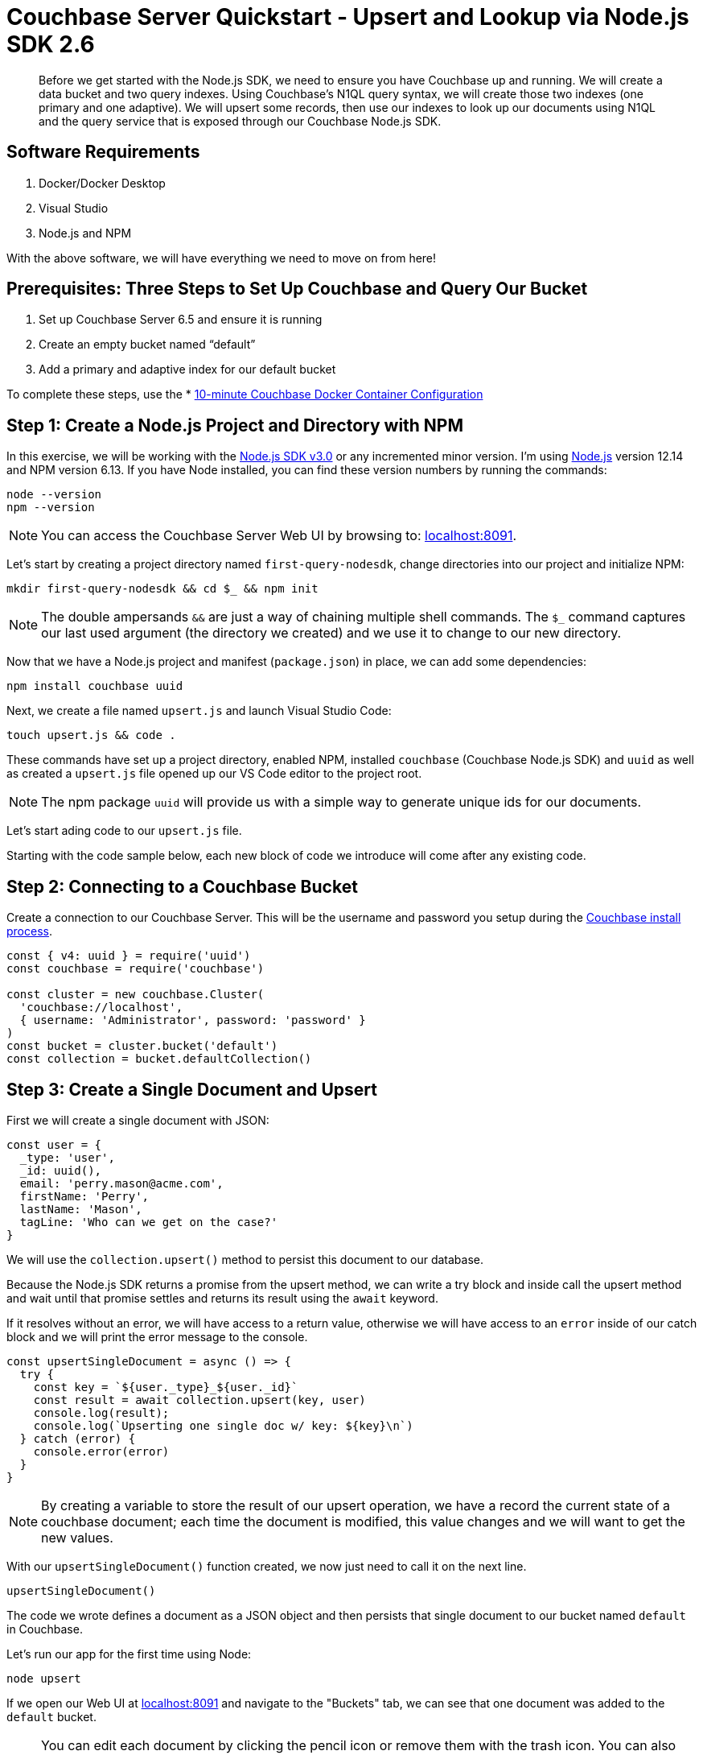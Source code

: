 = Couchbase Server Quickstart - Upsert and Lookup via Node.js SDK 2.6
:imagesdir: ../assets/images
:sourcedir: ../examples

[abstract]
Before we get started with the Node.js SDK, we need to ensure you have Couchbase up and running. We will create a data bucket and two query indexes. Using Couchbase's N1QL query syntax, we will create those two indexes (one primary and one adaptive). We will upsert some records, then use our indexes to look up our documents using N1QL and the query service that is exposed through our Couchbase Node.js SDK.

== Software Requirements
. Docker/Docker Desktop
. Visual Studio
. Node.js and NPM

With the above software, we will have everything we need to move on from here!

== Prerequisites: Three Steps to Set Up Couchbase and Query Our Bucket

. Set up Couchbase Server 6.5 and ensure it is running
. Create an empty bucket named “default”
. Add a primary and adaptive index for our default bucket

anchor:couchbase-install-process[]

To complete these steps, use the * xref:quickstart-docker-image-manual-cb65.adoc[10-minute Couchbase Docker Container Configuration]

== Step 1: Create a Node.js Project and Directory with NPM

In this exercise, we will be working with the link:https://docs.couchbase.com/nodejs-sdk/2.6/start-using-sdk.html[Node.js SDK v3.0] or any incremented minor version. I'm using link:https://nodejs.org/en/download[Node.js] version 12.14 and NPM version 6.13. If you have Node installed, you can find these version numbers by running the commands:

```sh
node --version
npm --version
```

NOTE: You can access the Couchbase Server Web UI by browsing to: link:https://localhost:8091[localhost:8091]. 

Let's start by creating a project directory named `first-query-nodesdk`, change directories into our project and initialize NPM:

```sh
mkdir first-query-nodesdk && cd $_ && npm init
```

NOTE: The double ampersands `&&` are just a way of chaining multiple shell commands. The `$_` command captures our last used argument (the directory we created) and we use it to change to our new directory.

Now that we have a Node.js project and manifest (`package.json`) in place, we can add some dependencies:

```sh
npm install couchbase uuid
```

Next, we create a file named `upsert.js` and launch Visual Studio Code:

```sh
touch upsert.js && code .
```

These commands have set up a project directory, enabled NPM, installed `couchbase` (Couchbase Node.js SDK) and `uuid` as well as created a `upsert.js` file opened up our VS Code editor to the project root.

NOTE: The npm package `uuid` will provide us with a simple way to generate unique ids for our documents.

Let's start ading code to our `upsert.js` file.

Starting with the code sample below, each new block of code we introduce will come after any existing code.

== Step 2: Connecting to a Couchbase Bucket

Create a connection to our Couchbase Server. This will be the username and password you setup during the link:#couchbase-install-process[Couchbase install process].

```js
const { v4: uuid } = require('uuid')
const couchbase = require('couchbase')

const cluster = new couchbase.Cluster(
  'couchbase://localhost',
  { username: 'Administrator', password: 'password' }
)
const bucket = cluster.bucket('default')
const collection = bucket.defaultCollection()
```

== Step 3: Create a Single Document and Upsert

First we will create a single document with JSON:

```js
const user = {
  _type: 'user',
  _id: uuid(),
  email: 'perry.mason@acme.com',
  firstName: 'Perry',
  lastName: 'Mason',
  tagLine: 'Who can we get on the case?'
}
```

We will use the `collection.upsert()` method to persist this document to our database.

Because the Node.js SDK returns a promise from the upsert method, we can write a try block and inside call the upsert method and wait until that promise settles and returns its result using the `await` keyword.

If it resolves without an error, we will have access to a return value, otherwise we will have access to an `error` inside of our catch block and we will print the error message to the console. 

```js
const upsertSingleDocument = async () => {
  try {
    const key = `${user._type}_${user._id}`
    const result = await collection.upsert(key, user)
    console.log(result);
    console.log(`Upserting one single doc w/ key: ${key}\n`)
  } catch (error) {
    console.error(error)
  }
}
```

NOTE: By creating a variable to store the result of our upsert operation, we have a record the current state of a couchbase document; each time the document is modified, this value changes and we will want to get the new values.

With our `upsertSingleDocument()` function created, we now just need to call it on the next line.

```js
upsertSingleDocument()
```

The code we wrote defines a document as a JSON object and then persists that single document to our bucket named `default` in Couchbase.

Let's run our app for the first time using Node:

```sh
node upsert
```

If we open our Web UI at link:https://localhost:8091[localhost:8091] and navigate to the "Buckets" tab, we can see that one document was added to the `default` bucket. 

NOTE: You can edit each document by clicking the pencil icon or remove them with the trash icon. You can also edit the bucket and in "Advanced bucket settings" click "Enable" under *Flush*. When flushed, all items in the bucket are removed. This is a quick way to remove all documents at once, however; be careful as it wipes out your entire bucket.

Let's remove this single document, and write some code that will add multiple documents at once.

== Step 4: Create Multiple Documents and Upsert

Next, we will create an array of documents using an array: 

```js
const users = [
  {
    _type: 'user',
    _id: uuid(),
    email: 'major.tom@acme.com',
    firstName: 'Major',
    lastName: 'Tom',
    tagLine: 'Send me up a drink'
  }, {
    _type: 'user',
    _id: uuid(),
    email: 'jerry.wasaracecardriver@acme.com',
    firstName: 'Jerry',
    lastName: 'Wasaracecardriver',
    tagLine: 'el sob number one'
  }
]
```

We will use JavaScript's `Promise.all()` and `Array.map()` to upsert multiple documents at once. If any one upsert fails we will be able to catch the first occurrence of an error by using a try/catch block. So long as each promise is resolved, we will save the results to a variable named `results` and Print them to the console.

Let's add the function for upserting multiple documents:

```JS
const upsertMultipleDocuments = async () => {
  try {
    var values = await Promise.all(
      users.map((user) => {
        let key = `${user._type}_${user._id}`
        console.log(`Upserting one of multiple docs w/ key: ${key}\n`)
        return collection.upsert(key, user)
      })
    )
    values.forEach((value) => console.log(value))
  } catch (error) {
    console.error('First failure:', error)
  }
}
```

With our `upsertMultipleDocuments()` function created, we want to remove the call to `upsertSingleDocument()` that we had added above and we are going to chain it together with the `upsertMultipleDocuments()` function call and add an exit command once all work is done. Add the following code on the next line.

```js
upsertSingleDocument()
.then(() => {
  upsertMultipleDocuments()
})
```

Before we run the `upsert.js` file, let's add one more command at the end of the file to shut Node down after the documents are finished being upserted, update the code as follows:

```js
upsertSingleDocument()
.then(() => {
  upsertMultipleDocuments()
  .then(() => process.exit(22))
})
```

Now if we run the application, we will get three documents persisted to our bucket. As well, after the `upsertMultipleDocuments()` function has resolved, we will use a command to exit our Node.js application in the terminal. 

Note: The process object is global and allows us to manage the current Node.js process without even the use of a require statement to import it.

```js
node upsert
```

If we open our Web UI at link:https://localhost:8091[localhost:8091] and navigate to the "Buckets" tab, we can see that three documents were added to the `default` bucket. One from our `upsertSingleDocument()` function and two from our `upsertMultipleDocuments()` function.

Next, we will write a query to fetch a document by a user's last name.

== Step 5: Query for User by Last Name

We can query for our documents using the N1QL query language. Our query service uses [N1QL](https://docs.couchbase.com/server/current/n1ql/n1ql-language-reference/index.html), which will be fairly familiar to anyone with general SQL experience.

Knowing that our documents have a `_type` of *"user"* we can construct a query simply by knowing basic SQL, let's try it!

If we open our Web UI at link:https://localhost:8091[localhost:8091] and navigate to the "Query" tab, we can work on our query inside the "Query Editor".

=== The Query Plan

Create a new file named `query.js` and paste the following code that connects to our bucket:

```js
const couchbase = require('couchbase')

const cluster = new couchbase.Cluster(
  'couchbase://localhost',
  { username: 'Administrator', password: 'password' }
)
const bucket = cluster.bucket('default')
```

We want to select all documents from our `default` bucket, where `_type` is equal to 'user' and where `lastName` is equal to 'Tom'. I have written a simple query using N1QL, but the fact that it is so simple, it looks just like SQL. Not all N1QL is exactly like SQL, but it's very similar, so similar in some cases you can't really tell the difference. Just like in the query below.

```sql
SELECT * FROM `default` WHERE _type = 'user' AND lastName = 'Tom'
```

Copy and paste this query into your "Query Editor" and hit the "Execute" button, we should get the following result:

```JSON
[
  {
    "default": {
      "_id": "421f0989-67e5-4461-8661-5bcdb07711e2",
      "_type": "user",
      "email": "major.tom@acme.com",
      "firstName": "Major",
      "lastName": "Tom",
      "tagLine": "Send me up a drink"
    }
  }
]
```

Our results are correct in that only one of our documents is of `_type` 'user' and `lastName` equal to 'Tom'. 

Now that we have tested our query, let's use it in our code with `cluster.query()`. In our case, we will pass in one argument (the query) and a callback:

```JS
const getUserByLastName = async() => {
  const query = "SELECT * FROM `default` WHERE _type = 'user' AND lastName = 'Tom'"
  let returnValue
  await cluster.query(query, (err, res) => {
    if (err) throw err;
    returnValue = res.rows
  })
  return returnValue
}

getUserByLastName()
.then((value) => console.log(value))
```

Now that we have our `getUserByLastName()` function in place, and our three documents are in the bucket. Let's run `query.js` which will print out the result of our query finding the one document where the user's last name is 'Tom'.

```sh
node query
```

The output should similar to:

```sh
Final Query Result: [object Promise]
Result: {
  default: {
    _type: 'user',
    _id: '36c619aa-d3f6-45d9-83ae-5ca26ecee012',
    email: 'major.tom@acme.com',
    firstName: 'Major',
    lastName: 'Tom',
    tagLine: 'Send me up a drink'
  }
}
```

I purposely wrote our `getUserBylastname()` function in a way that we could easily debug and understand, but it's a little verbose. Let's take another stab at writing this in a way that is more concise:

```js
const getUserByLastName = async() => {
  const query = "SELECT * FROM `default` WHERE _type = 'user' AND lastName = 'Tom'"
  return (await cluster.query(query)).rows
}
```

Much better!

== Step 6: Query for User by Last Name with Named Parameters

I want to copy that same method and update it so that we have a function that will take a `lastName` as an argument. There are a few ways to do this, but I want to show off how to pass parameters to the `cluster.query()` method. I won't go into full detail, rather just update the function for you to see!

```js
const getUserByLastName = async(lastName) => {
  const query = "SELECT * FROM `default` WHERE _type = $TYPE AND lastName = $LASTNAME"
  const options = { parameters : {  TYPE: "user", LASTNAME: lastName} }
  return (await cluster.query(query, options)).rows
}

getUserByLastName('Tom')
.then((value) => console.log(value))
```

Pretty simple! We pass in our name as text, and parameterize the query using `$WHATEVER`.

== Step 7: Query for User by Last Name with Positional Parameters

I wanted to create one more function using positional parameters instead of named parameters:

```js
const getUserByLastName = async(lastName) => {
  const query = "SELECT * FROM `default` WHERE _type = $1 AND lastName = $2"
  const options = { parameters : ['user', lastName ] }
  return (await cluster.query(query, options)).rows
}

getUserByLastName('Tom')
.then((value) => console.log(value))
```

== Step 7: Get All Users and Return Multiple Documents

There is no doubt in my mind if you made it this far that you understand the basics of using N1QL with the query service and the Node.js SDK. In a real world application, you would typically not use N1QL queries when you expect only one result to be returned, for that reason. Let's test out a query that returns multiple documents. We can leave off the `AND lastName = 'Tom'` and create a new function called `getAllUsers()`. 

Let's give that a try and make it very simple without options and parameters:

```js
const getAllusers = async() => {
  const query = "SELECT * FROM `default` WHERE _type = 'user'"
  return (await cluster.query(query)).rows
}

getAllusers()
.then((value) => console.log(value))
```

The call to `getAllUsers()` should give you an array with multiple documents returned:

```sh
[
  {
    default: {
      _type: 'user',
      _id: '00e597ae-3ad8-418d-b718-50fb033fab41',
      email: 'jerry.wasaracecardriver@acme.com',
      firstName: 'Jerry',
      lastName: 'Wasaracecardriver',
      tagLine: 'el sob number one'
    }
  },
  {
    default: {
      _type: 'user',
      _id: 'ae18629c-ba59-4bf1-9a15-8ad3aa1bbebc',
      email: 'major.tom@acme.com',
      firstName: 'Major',
      lastName: 'Tom',
      tagLine: 'Send me up a drink'
    }
  },
  {
    default: {
      _type: 'user',
      _id: 'e3f6f20e-7405-4451-926a-8be0d708bc0b',
      email: 'perry.mason@acme.com',
      firstName: 'Perry',
      lastName: 'Mason',
      tagLine: 'Who can we get on the case?'
    }
  }
]
```

There you have it. We have walked through creating JSON objects, persisting them as documents to Couchbase using upserts. We have learned how to query using N1QL in multiple ways and how to wrap those calls up in functions for use in your application. We have only scratched the surface, but we have built our foundational knowledge with strong examples!

If you would like to continue learning about N1QL and the Node.js SDK, I suggest checking our link:https://docs.couchbase.com/nodejs-sdk/3.0/howtos/n1ql-queries-with-sdk.html[Node.js Documentation].

== Exercise Complete

Congratulations! You have engaged with the world's most powerful JSON document database using the Node.js SDK from Couchbase. You can learn more about N1QL with our link:https://query-tutorial.couchbase.com/tutorial[N1QL Tutorial] if you are interested in exploring more of the query language for Couchbase.